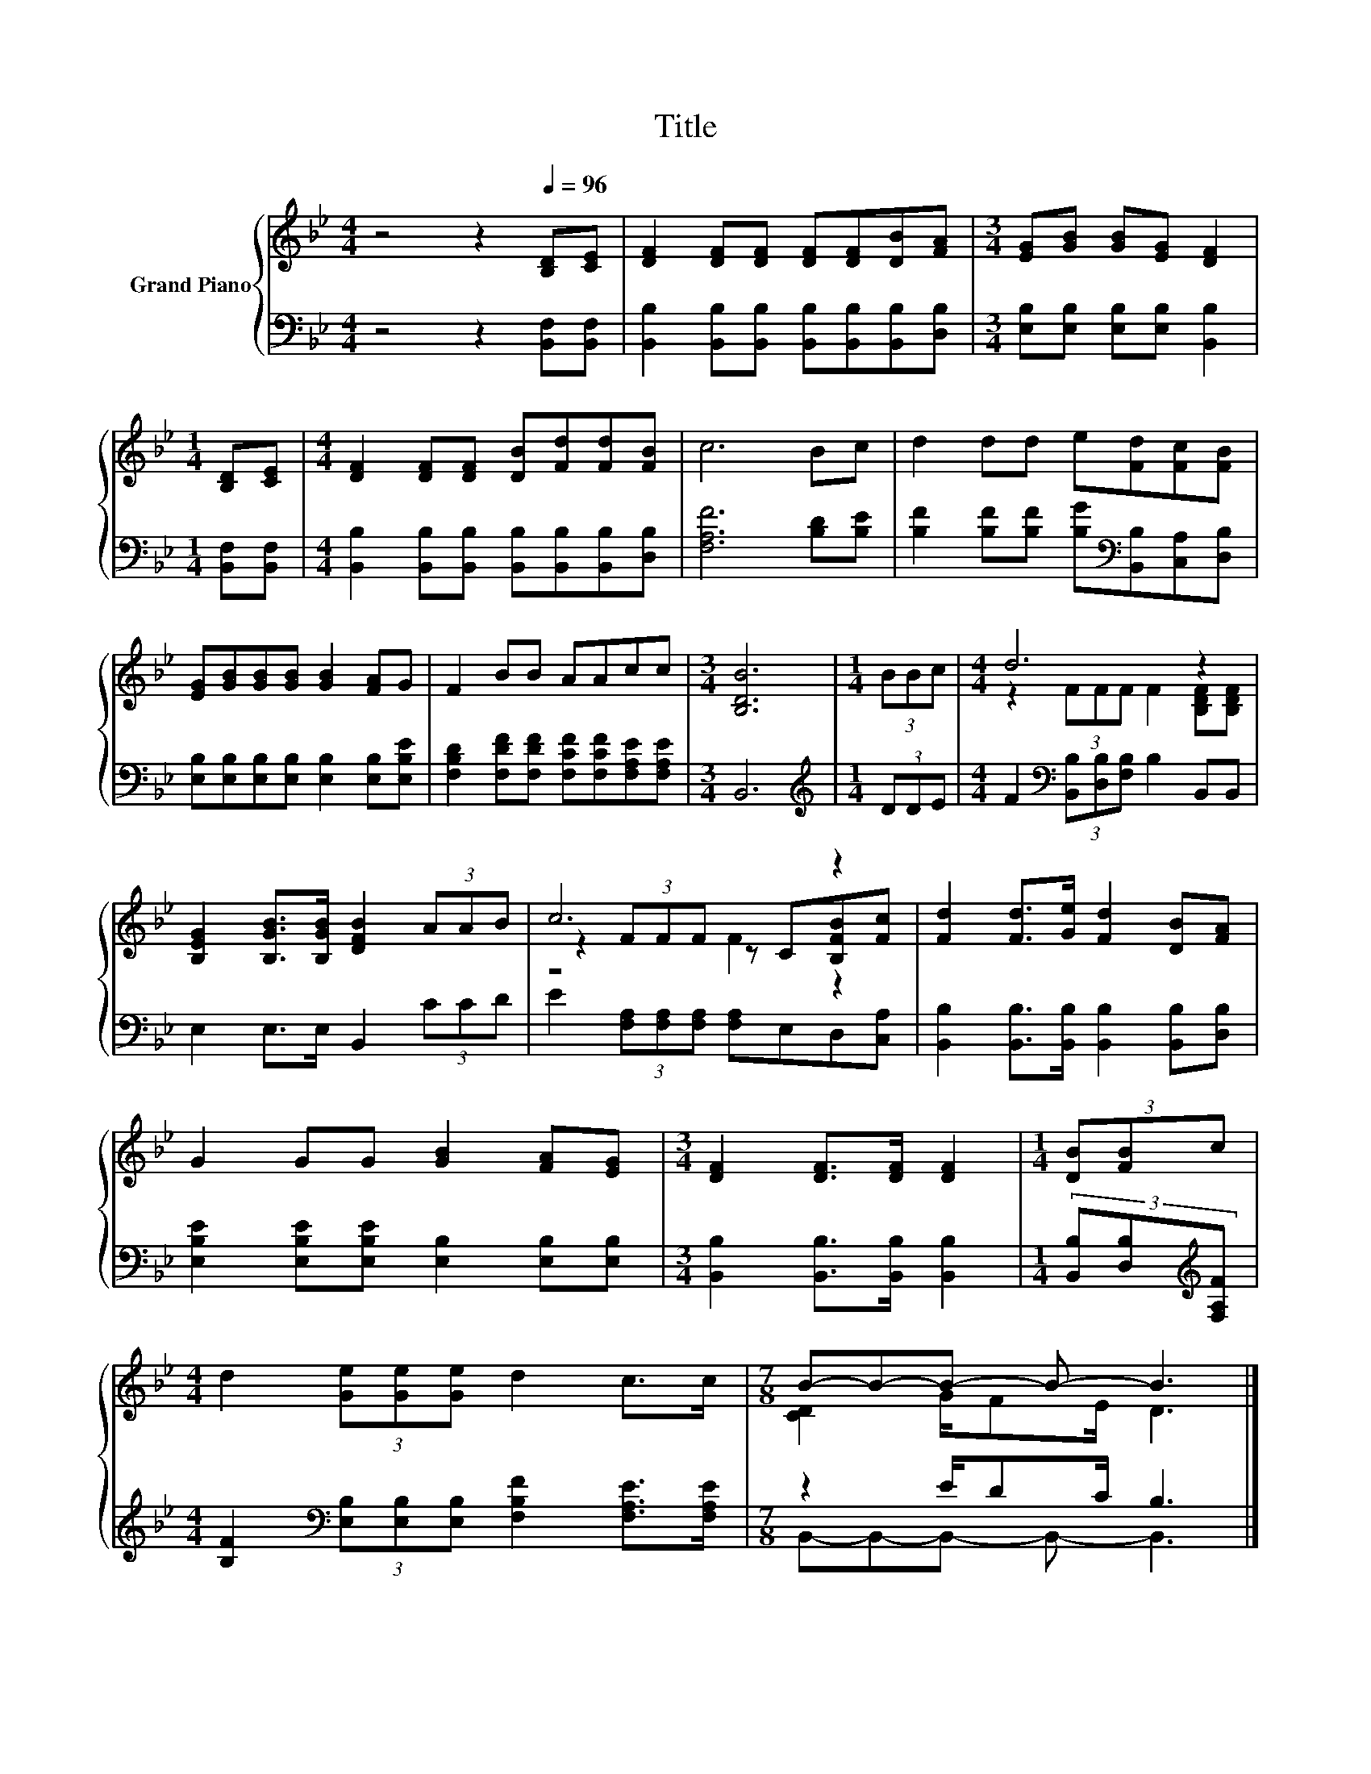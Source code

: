 X:1
T:Title
%%score { ( 1 3 4 ) | ( 2 5 ) }
L:1/8
M:4/4
K:Bb
V:1 treble nm="Grand Piano"
V:3 treble 
V:4 treble 
V:2 bass 
V:5 bass 
V:1
 z4 z2[Q:1/4=96] [B,D][CE] | [DF]2 [DF][DF] [DF][DF][DB][FA] |[M:3/4] [EG][GB] [GB][EG] [DF]2 | %3
[M:1/4] [B,D][CE] |[M:4/4] [DF]2 [DF][DF] [DB][Fd][Fd][FB] | c6 Bc | d2 dd e[Fd][Fc][FB] | %7
 [EG][GB][GB][GB] [GB]2 [FA]G | F2 BB AAcc |[M:3/4] [B,DB]6 |[M:1/4] (3BBc |[M:4/4] d6 z2 | %12
 [B,EG]2 [B,GB]>[B,GB] [DFB]2 (3AAB | c6 z2 | [Fd]2 [Fd]>[Ge] [Fd]2 [DB][FA] | %15
 G2 GG [GB]2 [FA][EG] |[M:3/4] [DF]2 [DF]>[DF] [DF]2 |[M:1/4] (3[DB][FB]c | %18
[M:4/4] d2 (3[Ge][Ge][Ge] d2 c>c |[M:7/8] B-B-B- B- B3 |] %20
V:2
 z4 z2 [B,,F,][B,,F,] | [B,,B,]2 [B,,B,][B,,B,] [B,,B,][B,,B,][B,,B,][D,B,] | %2
[M:3/4] [E,B,][E,B,] [E,B,][E,B,] [B,,B,]2 |[M:1/4] [B,,F,][B,,F,] | %4
[M:4/4] [B,,B,]2 [B,,B,][B,,B,] [B,,B,][B,,B,][B,,B,][D,B,] | [F,A,F]6 [B,D][B,E] | %6
 [B,F]2 [B,F][B,F] [B,G][K:bass][B,,B,][C,A,][D,B,] | %7
 [E,B,][E,B,][E,B,][E,B,] [E,B,]2 [E,B,][E,B,E] | %8
 [F,B,D]2 [F,DF][F,DF] [F,CF][F,CF][F,A,E][F,A,E] |[M:3/4] B,,6 |[M:1/4][K:treble] (3DDE | %11
[M:4/4] F2[K:bass] (3[B,,B,][D,B,][F,B,] B,2 B,,B,, | E,2 E,>E, B,,2 (3CCD | %13
 E2 (3[F,A,][F,A,][F,A,] [F,A,]E,D,[C,A,] | [B,,B,]2 [B,,B,]>[B,,B,] [B,,B,]2 [B,,B,][D,B,] | %15
 [E,B,E]2 [E,B,E][E,B,E] [E,B,]2 [E,B,][E,B,] |[M:3/4] [B,,B,]2 [B,,B,]>[B,,B,] [B,,B,]2 | %17
[M:1/4] (3[B,,B,][D,B,][K:treble][F,A,F] | %18
[M:4/4] [B,F]2[K:bass] (3[E,B,][E,B,][E,B,] [F,B,F]2 [F,A,E]>[F,A,E] |[M:7/8] z2 E/DC/ B,3 |] %20
V:3
 x8 | x8 |[M:3/4] x6 |[M:1/4] x2 |[M:4/4] x8 | x8 | x8 | x8 | x8 |[M:3/4] x6 |[M:1/4] x2 | %11
[M:4/4] z2 (3FFF F2 [B,DF][B,DF] | x8 | z2 (3FFF z C[B,FB][Fc] | x8 | x8 |[M:3/4] x6 |[M:1/4] x2 | %18
[M:4/4] x8 |[M:7/8] [CD]2 G/FE/ D3 |] %20
V:4
 x8 | x8 |[M:3/4] x6 |[M:1/4] x2 |[M:4/4] x8 | x8 | x8 | x8 | x8 |[M:3/4] x6 |[M:1/4] x2 | %11
[M:4/4] x8 | x8 | z4 F2 z2 | x8 | x8 |[M:3/4] x6 |[M:1/4] x2 |[M:4/4] x8 |[M:7/8] x7 |] %20
V:5
 x8 | x8 |[M:3/4] x6 |[M:1/4] x2 |[M:4/4] x8 | x8 | x5[K:bass] x3 | x8 | x8 |[M:3/4] x6 | %10
[M:1/4][K:treble] x2 |[M:4/4] x2[K:bass] x6 | x8 | x8 | x8 | x8 |[M:3/4] x6 | %17
[M:1/4] x4/3[K:treble] x2/3 |[M:4/4] x2[K:bass] x6 |[M:7/8] B,,-B,,-B,,- B,,- B,,3 |] %20

